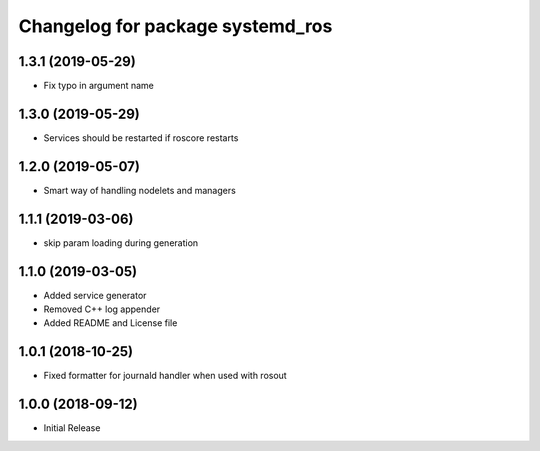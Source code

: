^^^^^^^^^^^^^^^^^^^^^^^^^^^^^^^^^
Changelog for package systemd_ros
^^^^^^^^^^^^^^^^^^^^^^^^^^^^^^^^^

1.3.1 (2019-05-29)
------------------
* Fix typo in argument name

1.3.0 (2019-05-29)
------------------
* Services should be restarted if roscore restarts

1.2.0 (2019-05-07)
------------------
* Smart way of handling nodelets and managers

1.1.1 (2019-03-06)
------------------
* skip param loading during generation

1.1.0 (2019-03-05)
------------------
* Added service generator
* Removed C++ log appender
* Added README and License file

1.0.1 (2018-10-25)
------------------
* Fixed formatter for journald handler when used with rosout

1.0.0 (2018-09-12)
------------------
* Initial Release
